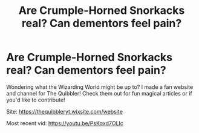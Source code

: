 #+TITLE: Are Crumple-Horned Snorkacks real? Can dementors feel pain?

* Are Crumple-Horned Snorkacks real? Can dementors feel pain?
:PROPERTIES:
:Author: kandinskykat
:Score: 2
:DateUnix: 1610641494.0
:DateShort: 2021-Jan-14
:FlairText: Self-Promotion
:END:
Wondering what the Wizarding World might be up to? I made a fan website and channel for The Quibbler! Check them out for fun magical articles or if you'd like to contribute!

Site: [[https://thequibbleryt.wixsite.com/website]]

Most recent vid: [[https://youtu.be/PsKqxd7OLIc]]

